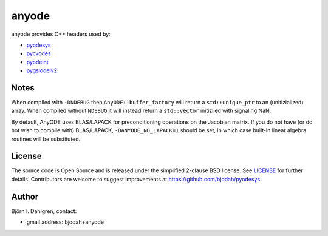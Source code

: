 anyode
======

.. image:: http://hackspett.bjodah.se/api/badges/4/status.svg
   :target: http://hackspett.bjodah.se/repos/4
   :alt: Build status

anyode provides C++ headers used by:

- `pyodesys <https://github.com/bjodah/pyodesys>`_
- `pycvodes <https://github.com/bjodah/pycvodes>`_
- `pyodeint <https://github.com/bjodah/pyodeint>`_
- `pygslodeiv2 <https://github.com/bjodah/pygslodeiv2>`_

Notes
-----
When compiled with ``-DNDEBUG`` then ``AnyODE::buffer_factory`` will return a ``std::unique_ptr`` to an (unitizialized)
array. When compiled without ``NDEBUG`` it will instead return a ``std::vector`` initizlied with signaling NaN.

By default, AnyODE uses BLAS/LAPACK for preconditioning operations on the Jacobian matrix. If you do not have
(or do not wish to compile with) BLAS/LAPACK, ``-DANYODE_NO_LAPACK=1`` should be set, in which case built-in
linear algebra routines will be substituted.

License
-------
The source code is Open Source and is released under the simplified 2-clause BSD license. See `LICENSE <LICENSE>`_ for further details.
Contributors are welcome to suggest improvements at https://github.com/bjodah/pyodesys

Author
------
Björn I. Dahlgren, contact:

- gmail address: bjodah+anyode
